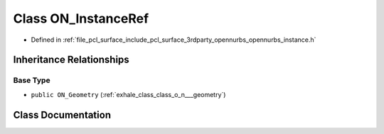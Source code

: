 .. _exhale_class_class_o_n___instance_ref:

Class ON_InstanceRef
====================

- Defined in :ref:`file_pcl_surface_include_pcl_surface_3rdparty_opennurbs_opennurbs_instance.h`


Inheritance Relationships
-------------------------

Base Type
*********

- ``public ON_Geometry`` (:ref:`exhale_class_class_o_n___geometry`)


Class Documentation
-------------------


.. doxygenclass:: ON_InstanceRef
   :members:
   :protected-members:
   :undoc-members: